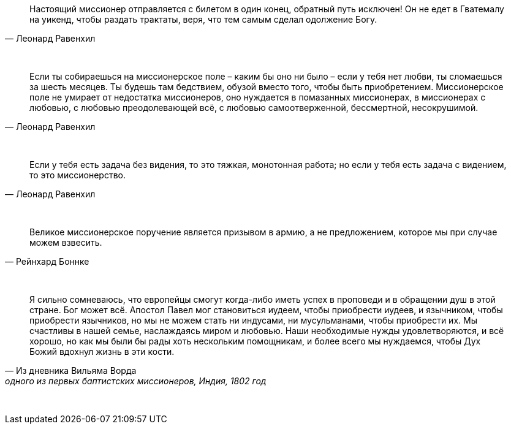 "Настоящий миссионер отправляется с билетом в один конец, обратный путь исключен! Он не едет в Гватемалу на уикенд, чтобы раздать трактаты, веря, что тем самым сделал одолжение Богу."
-- Леонард Равенхил

{empty} +

"Если ты собираешься на миссионерское поле – каким бы оно ни было – если у тебя нет любви, ты сломаешься за шесть месяцев. Ты будешь там бедствием, обузой вместо того, чтобы быть приобретением. Миссионерское поле не умирает от недостатка миссионеров, оно нуждается в помазанных миссионерах, в миссионерах с любовью, с любовью преодолевающей всё, с любовью самоотверженной, бессмертной, несокрушимой."
-- Леонард Равенхил

{empty} +

"Если у тебя есть задача без видения, то это тяжкая, монотонная работа; но если у тебя есть задача с видением, то это миссионерство."
-- Леонард Равенхил

{empty} +

"Великое миссионерское поручение является призывом в армию, а не предложением, которое мы при случае можем взвесить."
-- Рейнхард Боннке

{empty} +

"Я сильно сомневаюсь, что европейцы смогут когда-либо иметь успех в проповеди и в обращении душ в этой стране. Бог может всё. Апостол Павел мог становиться иудеем, чтобы приобрести иудеев, и язычником, чтобы приобрести язычников, но мы не можем стать ни индусами, ни мусульманами, чтобы приобрести их. Мы счастливы в нашей семье, наслаждаясь миром и любовью. Наши необходимые нужды удовлетворяются, и всё хорошо, но как мы были бы рады хоть нескольким помощникам, и более всего мы нуждаемся, чтобы Дух Божий вдохнул жизнь в эти кости."
-- Из дневника Вильяма Ворда, одного из первых баптистских миссионеров, Индия, 1802 год

{empty} +
